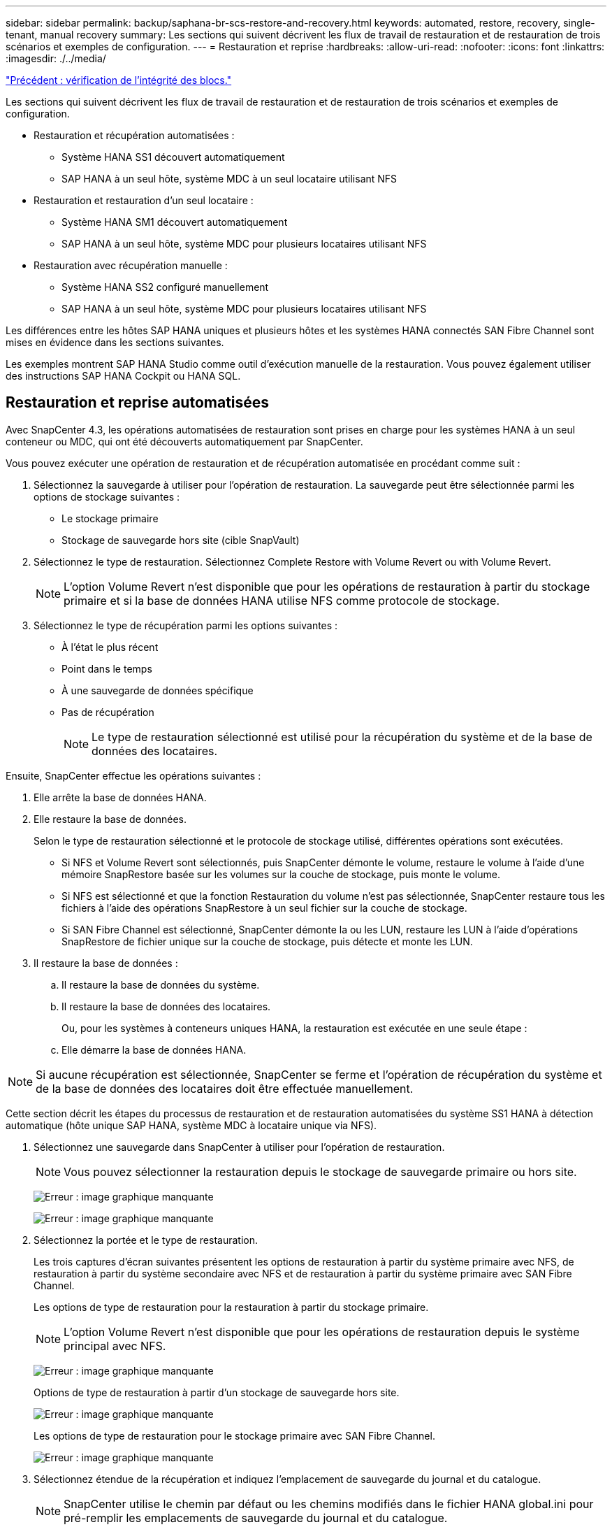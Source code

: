 ---
sidebar: sidebar 
permalink: backup/saphana-br-scs-restore-and-recovery.html 
keywords: automated, restore, recovery, single-tenant, manual recovery 
summary: Les sections qui suivent décrivent les flux de travail de restauration et de restauration de trois scénarios et exemples de configuration. 
---
= Restauration et reprise
:hardbreaks:
:allow-uri-read: 
:nofooter: 
:icons: font
:linkattrs: 
:imagesdir: ./../media/


link:saphana-br-scs-block-integrity-check.html["Précédent : vérification de l'intégrité des blocs."]

Les sections qui suivent décrivent les flux de travail de restauration et de restauration de trois scénarios et exemples de configuration.

* Restauration et récupération automatisées :
+
** Système HANA SS1 découvert automatiquement
** SAP HANA à un seul hôte, système MDC à un seul locataire utilisant NFS


* Restauration et restauration d'un seul locataire :
+
** Système HANA SM1 découvert automatiquement
** SAP HANA à un seul hôte, système MDC pour plusieurs locataires utilisant NFS


* Restauration avec récupération manuelle :
+
** Système HANA SS2 configuré manuellement
** SAP HANA à un seul hôte, système MDC pour plusieurs locataires utilisant NFS




Les différences entre les hôtes SAP HANA uniques et plusieurs hôtes et les systèmes HANA connectés SAN Fibre Channel sont mises en évidence dans les sections suivantes.

Les exemples montrent SAP HANA Studio comme outil d'exécution manuelle de la restauration. Vous pouvez également utiliser des instructions SAP HANA Cockpit ou HANA SQL.



== Restauration et reprise automatisées

Avec SnapCenter 4.3, les opérations automatisées de restauration sont prises en charge pour les systèmes HANA à un seul conteneur ou MDC, qui ont été découverts automatiquement par SnapCenter.

Vous pouvez exécuter une opération de restauration et de récupération automatisée en procédant comme suit :

. Sélectionnez la sauvegarde à utiliser pour l'opération de restauration. La sauvegarde peut être sélectionnée parmi les options de stockage suivantes :
+
** Le stockage primaire
** Stockage de sauvegarde hors site (cible SnapVault)


. Sélectionnez le type de restauration. Sélectionnez Complete Restore with Volume Revert ou with Volume Revert.
+

NOTE: L'option Volume Revert n'est disponible que pour les opérations de restauration à partir du stockage primaire et si la base de données HANA utilise NFS comme protocole de stockage.

. Sélectionnez le type de récupération parmi les options suivantes :
+
** À l'état le plus récent
** Point dans le temps
** À une sauvegarde de données spécifique
** Pas de récupération
+

NOTE: Le type de restauration sélectionné est utilisé pour la récupération du système et de la base de données des locataires.





Ensuite, SnapCenter effectue les opérations suivantes :

. Elle arrête la base de données HANA.
. Elle restaure la base de données.
+
Selon le type de restauration sélectionné et le protocole de stockage utilisé, différentes opérations sont exécutées.

+
** Si NFS et Volume Revert sont sélectionnés, puis SnapCenter démonte le volume, restaure le volume à l'aide d'une mémoire SnapRestore basée sur les volumes sur la couche de stockage, puis monte le volume.
** Si NFS est sélectionné et que la fonction Restauration du volume n'est pas sélectionnée, SnapCenter restaure tous les fichiers à l'aide des opérations SnapRestore à un seul fichier sur la couche de stockage.
** Si SAN Fibre Channel est sélectionné, SnapCenter démonte la ou les LUN, restaure les LUN à l'aide d'opérations SnapRestore de fichier unique sur la couche de stockage, puis détecte et monte les LUN.


. Il restaure la base de données :
+
.. Il restaure la base de données du système.
.. Il restaure la base de données des locataires.
+
Ou, pour les systèmes à conteneurs uniques HANA, la restauration est exécutée en une seule étape :

.. Elle démarre la base de données HANA.





NOTE: Si aucune récupération est sélectionnée, SnapCenter se ferme et l'opération de récupération du système et de la base de données des locataires doit être effectuée manuellement.

Cette section décrit les étapes du processus de restauration et de restauration automatisées du système SS1 HANA à détection automatique (hôte unique SAP HANA, système MDC à locataire unique via NFS).

. Sélectionnez une sauvegarde dans SnapCenter à utiliser pour l'opération de restauration.
+

NOTE: Vous pouvez sélectionner la restauration depuis le stockage de sauvegarde primaire ou hors site.

+
image:saphana-br-scs-image96.png["Erreur : image graphique manquante"]

+
image:saphana-br-scs-image97.png["Erreur : image graphique manquante"]

. Sélectionnez la portée et le type de restauration.
+
Les trois captures d'écran suivantes présentent les options de restauration à partir du système primaire avec NFS, de restauration à partir du système secondaire avec NFS et de restauration à partir du système primaire avec SAN Fibre Channel.

+
Les options de type de restauration pour la restauration à partir du stockage primaire.

+

NOTE: L'option Volume Revert n'est disponible que pour les opérations de restauration depuis le système principal avec NFS.

+
image:saphana-br-scs-image98.png["Erreur : image graphique manquante"]

+
Options de type de restauration à partir d'un stockage de sauvegarde hors site.

+
image:saphana-br-scs-image99.jpeg["Erreur : image graphique manquante"]

+
Les options de type de restauration pour le stockage primaire avec SAN Fibre Channel.

+
image:saphana-br-scs-image100.png["Erreur : image graphique manquante"]

. Sélectionnez étendue de la récupération et indiquez l'emplacement de sauvegarde du journal et du catalogue.
+

NOTE: SnapCenter utilise le chemin par défaut ou les chemins modifiés dans le fichier HANA global.ini pour pré-remplir les emplacements de sauvegarde du journal et du catalogue.

+
image:saphana-br-scs-image101.png["Erreur : image graphique manquante"]

. Entrez les commandes pré-enregistrement facultatives.
+
image:saphana-br-scs-image102.png["Erreur : image graphique manquante"]

. Entrez les commandes facultatives de post-restauration.
+
image:saphana-br-scs-image103.png["Erreur : image graphique manquante"]

. Entrez les paramètres de messagerie facultatifs.
+
image:saphana-br-scs-image104.png["Erreur : image graphique manquante"]

. Pour lancer l'opération de restauration, cliquez sur Terminer.
+
image:saphana-br-scs-image105.png["Erreur : image graphique manquante"]

. SnapCenter exécute l'opération de restauration et de restauration. Cet exemple montre les détails du travail de restauration et de récupération.
+
image:saphana-br-scs-image106.png["Erreur : image graphique manquante"]





== Opérations de restauration et de restauration par locataire unique

Avec SnapCenter 4.3, les opérations de restauration par locataire unique sont prises en charge sur les systèmes MDC HANA avec un seul locataire ou plusieurs locataires qui ont été découverts automatiquement par SnapCenter.

Vous pouvez effectuer une opération de restauration et de restauration par locataire unique en procédant comme suit :

. Arrêter le locataire à restaurer et à récupérer.
. Restaurez le locataire avec SnapCenter.
+
** Pour une restauration à partir du stockage primaire, SnapCenter exécute les opérations suivantes :
+
*** *NFS.* opérations Storage Single File SnapRestore pour tous les fichiers de la base de données tenant.
*** *SAN.* Clone et connectez le LUN à l'hôte de base de données et copiez tous les fichiers de la base de données du locataire.


** Pour une restauration à partir du stockage secondaire, SnapCenter exécute les opérations suivantes :
+
*** *NFS.* opérations de restauration de Storage SnapVault pour tous les fichiers de la base de données du locataire
*** *SAN.* Clone et connectez le LUN à l'hôte de base de données et copiez tous les fichiers de la base de données du locataire




. Restaurez le locataire avec HANA Studio, Cockpit ou une déclaration SQL.


Cette section décrit les étapes de l'opération de restauration et de récupération à partir du stockage principal du système HANA SM1 découvert automatiquement (système à un seul hôte SAP HANA, MDC à plusieurs locataires via NFS). Du point de vue des entrées utilisateur, les flux de travail sont identiques pour une restauration à partir d'une configuration secondaire ou d'une restauration dans une configuration SAN Fibre Channel.

. Arrêtez la base de données des locataires.
+
....
sm1adm@hana-2:/usr/sap/SM1/HDB00> hdbsql -U SYSKEY
Welcome to the SAP HANA Database interactive terminal.
Type:  \h for help with commands
       \q to quit
hdbsql=>
hdbsql SYSTEMDB=> alter system stop database tenant2;
0 rows affected (overall time 14.215281 sec; server time 14.212629 sec)
hdbsql SYSTEMDB=>
....
. Sélectionnez une sauvegarde dans SnapCenter à utiliser pour l'opération de restauration.
+
image:saphana-br-scs-image107.png["Erreur : image graphique manquante"]

. Sélectionnez le locataire à restaurer.
+

NOTE: SnapCenter affiche la liste de tous les locataires inclus dans la sauvegarde sélectionnée.

+
image:saphana-br-scs-image108.png["Erreur : image graphique manquante"]

+
La restauration d'un seul locataire n'est pas prise en charge par SnapCenter 4.3. Aucune récupération n'est présélectionnée et ne peut pas être modifiée.

+
image:saphana-br-scs-image109.png["Erreur : image graphique manquante"]

. Entrez les commandes pré-enregistrement facultatives.
+
image:saphana-br-scs-image110.png["Erreur : image graphique manquante"]

. Entrez des commandes post-restauration facultatives.
+
image:saphana-br-scs-image111.png["Erreur : image graphique manquante"]

. Entrez les paramètres de messagerie facultatifs.
+
image:saphana-br-scs-image112.png["Erreur : image graphique manquante"]

. Pour lancer l'opération de restauration, cliquez sur Terminer.
+
image:saphana-br-scs-image113.png["Erreur : image graphique manquante"]

+
L'opération de restauration est exécutée par SnapCenter. Cet exemple montre les détails du travail de restauration.

+
image:saphana-br-scs-image114.png["Erreur : image graphique manquante"]

+

NOTE: Lorsque l'opération de restauration du locataire est terminée, seules les données pertinentes du locataire sont restaurées. Sur le système de fichiers de l'hôte de la base de données HANA, le fichier de données restauré et le fichier d'ID de sauvegarde Snapshot du locataire sont disponibles.

+
....
sm1adm@hana-2:/usr/sap/SM1/HDB00> ls -al /hana/data/SM1/mnt00001/*
-rw-r--r-- 1 sm1adm sapsys   17 Dec  6 04:01 /hana/data/SM1/mnt00001/nameserver.lck
/hana/data/SM1/mnt00001/hdb00001:
total 3417776
drwxr-x--- 2 sm1adm sapsys       4096 Dec  6 01:14 .
drwxr-x--- 6 sm1adm sapsys       4096 Nov 20 09:35 ..
-rw-r----- 1 sm1adm sapsys 3758096384 Dec  6 03:59 datavolume_0000.dat
-rw-r----- 1 sm1adm sapsys          0 Nov 20 08:36 __DO_NOT_TOUCH_FILES_IN_THIS_DIRECTORY__
-rw-r----- 1 sm1adm sapsys         36 Nov 20 08:37 landscape.id
/hana/data/SM1/mnt00001/hdb00002.00003:
total 67772
drwxr-xr-- 2 sm1adm sapsys      4096 Nov 20 08:37 .
drwxr-x--- 6 sm1adm sapsys      4096 Nov 20 09:35 ..
-rw-r--r-- 1 sm1adm sapsys 201441280 Dec  6 03:59 datavolume_0000.dat
-rw-r--r-- 1 sm1adm sapsys         0 Nov 20 08:37 __DO_NOT_TOUCH_FILES_IN_THIS_DIRECTORY__
/hana/data/SM1/mnt00001/hdb00002.00004:
total 3411836
drwxr-xr-- 2 sm1adm sapsys       4096 Dec  6 03:57 .
drwxr-x--- 6 sm1adm sapsys       4096 Nov 20 09:35 ..
-rw-r--r-- 1 sm1adm sapsys 3758096384 Dec  6 01:14 datavolume_0000.dat
-rw-r--r-- 1 sm1adm sapsys          0 Nov 20 09:35 __DO_NOT_TOUCH_FILES_IN_THIS_DIRECTORY__
-rw-r----- 1 sm1adm sapsys     155648 Dec  6 01:14 snapshot_databackup_0_1
/hana/data/SM1/mnt00001/hdb00003.00003:
total 3364216
drwxr-xr-- 2 sm1adm sapsys       4096 Dec  6 01:14 .
drwxr-x--- 6 sm1adm sapsys       4096 Nov 20 09:35 ..
-rw-r--r-- 1 sm1adm sapsys 3758096384 Dec  6 03:59 datavolume_0000.dat
-rw-r--r-- 1 sm1adm sapsys          0 Nov 20 08:37 __DO_NOT_TOUCH_FILES_IN_THIS_DIRECTORY__
sm1adm@hana-2:/usr/sap/SM1/HDB00>
....
. Commencez la restauration avec HANA Studio.
+
image:saphana-br-scs-image115.png["Erreur : image graphique manquante"]

. Sélectionnez le locataire.
+
image:saphana-br-scs-image116.png["Erreur : image graphique manquante"]

. Sélectionnez le type de restauration.
+
image:saphana-br-scs-image117.png["Erreur : image graphique manquante"]

. Fournir l'emplacement du catalogue de sauvegardes.
+
image:saphana-br-scs-image118.png["Erreur : image graphique manquante"]

+
image:saphana-br-scs-image119.png["Erreur : image graphique manquante"]

+
Dans le catalogue de sauvegarde, la sauvegarde restaurée est mise en évidence par une icône verte. L'ID de sauvegarde externe indique le nom de sauvegarde précédemment sélectionné dans SnapCenter.

. Sélectionnez l'entrée avec l'icône verte et cliquez sur Suivant.
+
image:saphana-br-scs-image120.png["Erreur : image graphique manquante"]

. Indiquez l'emplacement de sauvegarde du journal.
+
image:saphana-br-scs-image121.png["Erreur : image graphique manquante"]

. Sélectionnez les autres paramètres requis.
+
image:saphana-br-scs-image122.png["Erreur : image graphique manquante"]

. Démarrer l'opération de restauration des locataires.
+
image:saphana-br-scs-image123.png["Erreur : image graphique manquante"]

+
image:saphana-br-scs-image124.png["Erreur : image graphique manquante"]





=== Restauration avec récupération manuelle

Pour restaurer et restaurer un système à locataire unique SAP HANA MDC à l'aide de SAP HANA Studio et SnapCenter, effectuez les opérations suivantes :

. Préparez le processus de restauration et de restauration avec SAP HANA Studio :
+
.. Sélectionnez Recover System Database et confirmez l'arrêt du système SAP HANA.
.. Sélectionnez le type de récupération et l'emplacement de sauvegarde du journal.
.. La liste des sauvegardes de données s'affiche. Sélectionnez Sauvegarder pour afficher l'ID de sauvegarde externe.


. Exécutez le processus de restauration avec SnapCenter :
+
.. Dans la vue topologique de la ressource, sélectionnez les copies locales à restaurer à partir du stockage principal ou des copies du coffre-fort si vous souhaitez effectuer une restauration à partir d'un stockage de sauvegarde hors site.
.. Sélectionnez la sauvegarde SnapCenter qui correspond au champ ID de sauvegarde externe ou commentaire de SAP HANA Studio.
.. Démarrez le processus de restauration.
+

NOTE: Si une restauration basée sur les volumes à partir du stockage primaire est choisie, les volumes de données doivent être démontés de tous les hôtes de base de données SAP HANA avant la restauration et montés de nouveau une fois le processus de restauration terminé.

+

NOTE: Dans une configuration SAP HANA à plusieurs hôtes avec FC, les opérations de démontage et de montage sont exécutées par le serveur de noms SAP HANA dans le cadre du processus d'arrêt et de démarrage de la base de données.



. Exécutez le processus de restauration de la base de données système avec SAP HANA Studio :
+
.. Cliquez sur Actualiser dans la liste de sauvegarde et sélectionnez la sauvegarde disponible pour la restauration (indiquée par une icône verte).
.. Démarrez le processus de restauration. Une fois le processus de récupération terminé, la base de données système démarre.


. Exécutez le processus de restauration de la base de données des locataires avec SAP HANA Studio :
+
.. Sélectionnez récupérer la base de données des locataires et sélectionnez le locataire à récupérer.
.. Sélectionnez le type de récupération et l'emplacement de sauvegarde du journal.
+
Une liste de sauvegardes de données s'affiche. Le volume de données ayant déjà été restauré, la sauvegarde du locataire est indiquée comme disponible (en vert).

.. Sélectionnez cette sauvegarde et démarrez le processus de restauration. Une fois le processus de restauration terminé, la base de données des locataires démarre automatiquement.




La section suivante décrit les étapes des opérations de restauration et de restauration du système HANA SS2 configuré manuellement (hôte unique SAP HANA, système mutualisé MDC multiple via NFS).

. Dans SAP HANA Studio, sélectionnez l'option récupérer la base de données système pour démarrer la récupération de la base de données système.
+
image:saphana-br-scs-image125.png["Erreur : image graphique manquante"]

. Cliquez sur OK pour arrêter la base de données SAP HANA.
+
image:saphana-br-scs-image126.png["Erreur : image graphique manquante"]

+
Le système SAP HANA s'arrête et l'assistant de restauration est démarré.

. Sélectionnez le type de récupération et cliquez sur Suivant.
+
image:saphana-br-scs-image127.png["Erreur : image graphique manquante"]

. Indiquez l'emplacement du catalogue de sauvegardes et cliquez sur Next (Suivant).
+
image:saphana-br-scs-image128.png["Erreur : image graphique manquante"]

. Une liste des sauvegardes disponibles s'affiche en fonction du contenu du catalogue de sauvegardes. Choisissez la sauvegarde souhaitée et notez l'ID de sauvegarde externe : dans notre exemple, la sauvegarde la plus récente.
+
image:saphana-br-scs-image129.png["Erreur : image graphique manquante"]

. Démontez tous les volumes de données.
+
....
umount /hana/data/SS2/mnt00001
....
+

NOTE: Pour un système hôte SAP HANA équipé de la technologie NFS, tous les volumes de données sur chaque hôte doivent être démontés.

+

NOTE: Dans une configuration SAP HANA à plusieurs hôtes avec FC, l'opération de démontage est exécutée par le serveur de noms SAP HANA dans le cadre du processus d'arrêt.

. Dans l'interface graphique de SnapCenter, sélectionnez la vue topologique des ressources et sélectionnez la sauvegarde à restaurer, dans notre exemple, la sauvegarde principale la plus récente. Cliquez sur l'icône Restaurer pour lancer la restauration.
+
image:saphana-br-scs-image130.png["Erreur : image graphique manquante"]

+
L'assistant de restauration SnapCenter démarre.

. Sélectionnez le type de restauration ressource complète ou niveau de fichier.
+
Sélectionnez ressource complète pour utiliser une restauration basée sur le volume.

+
image:saphana-br-scs-image131.png["Erreur : image graphique manquante"]

. Sélectionnez niveau de fichier et tous pour utiliser une opération SnapRestore à un seul fichier pour tous les fichiers.
+
image:saphana-br-scs-image132.png["Erreur : image graphique manquante"]

+

NOTE: Pour effectuer une restauration au niveau fichier d'un système hôte SAP HANA multiple, sélectionnez tous les volumes.

+
image:saphana-br-scs-image133.png["Erreur : image graphique manquante"]

. (Facultatif) spécifiez les commandes à exécuter depuis le plug-in SAP HANA exécuté sur l'hôte du plug-in HANA central. Cliquez sur Suivant.
+
image:saphana-br-scs-image134.png["Erreur : image graphique manquante"]

. Spécifiez les commandes facultatives et cliquez sur Next (Suivant).
+
image:saphana-br-scs-image135.png["Erreur : image graphique manquante"]

. Spécifiez les paramètres de notification afin que SnapCenter puisse envoyer un e-mail d'état et un journal des tâches. Cliquez sur Suivant.
+
image:saphana-br-scs-image136.png["Erreur : image graphique manquante"]

. Vérifiez le résumé et cliquez sur Terminer pour lancer la restauration.
+
image:saphana-br-scs-image137.png["Erreur : image graphique manquante"]

. La tâche de restauration démarre et le journal des travaux peut être affiché en double-cliquant sur la ligne de journal dans le volet activité.
+
image:saphana-br-scs-image138.png["Erreur : image graphique manquante"]

. Attendez la fin du processus de restauration. Montez tous les volumes de données sur chaque hôte de base de données. Dans notre exemple, un seul volume doit être remonté sur l'hôte de base de données.
+
....
mount /hana/data/SP1/mnt00001
....
. Accédez à SAP HANA Studio et cliquez sur Actualiser pour mettre à jour la liste des sauvegardes disponibles. La sauvegarde restaurée avec SnapCenter s'affiche avec une icône verte dans la liste des sauvegardes. Sélectionnez la sauvegarde et cliquez sur Suivant.
+
image:saphana-br-scs-image139.png["Erreur : image graphique manquante"]

. Indiquez l'emplacement des sauvegardes des journaux. Cliquez sur Suivant.
+
image:saphana-br-scs-image140.png["Erreur : image graphique manquante"]

. Sélectionnez les autres paramètres requis. Assurez-vous que l'option utiliser les sauvegardes Delta n'est pas sélectionnée. Cliquez sur Suivant.
+
image:saphana-br-scs-image141.png["Erreur : image graphique manquante"]

. Vérifiez les paramètres de restauration et cliquez sur Terminer.
+
image:saphana-br-scs-image142.png["Erreur : image graphique manquante"]

. Le processus de restauration démarre. Attendez la fin de la restauration de la base de données système.
+
image:saphana-br-scs-image143.png["Erreur : image graphique manquante"]

. Dans SAP HANA Studio, sélectionnez l'entrée de la base de données système et lancez Backup Recovery - recover tenant Database.
+
image:saphana-br-scs-image144.png["Erreur : image graphique manquante"]

. Sélectionnez le locataire à restaurer et cliquez sur Next (Suivant).
+
image:saphana-br-scs-image145.png["Erreur : image graphique manquante"]

. Spécifiez le type de récupération et cliquez sur Suivant.
+
image:saphana-br-scs-image146.png["Erreur : image graphique manquante"]

. Confirmez l'emplacement du catalogue de sauvegarde et cliquez sur Next (Suivant).
+
image:saphana-br-scs-image147.png["Erreur : image graphique manquante"]

. Vérifiez que la base de données des locataires est hors ligne. Cliquez sur OK pour continuer.
+
image:saphana-br-scs-image148.png["Erreur : image graphique manquante"]

. Étant donné que la restauration du volume de données s'est produite avant la restauration de la base de données du système, la sauvegarde du locataire est immédiatement disponible. Sélectionnez la sauvegarde en vert et cliquez sur Suivant.
+
image:saphana-br-scs-image149.png["Erreur : image graphique manquante"]

. Confirmez l'emplacement de sauvegarde du journal et cliquez sur Suivant.
+
image:saphana-br-scs-image150.png["Erreur : image graphique manquante"]

. Sélectionnez les autres paramètres requis. Assurez-vous que l'option utiliser les sauvegardes Delta n'est pas sélectionnée. Cliquez sur Suivant.
+
image:saphana-br-scs-image151.png["Erreur : image graphique manquante"]

. Vérifiez les paramètres de restauration et démarrez le processus de restauration de la base de données des locataires en cliquant sur Terminer.
+
image:saphana-br-scs-image152.png["Erreur : image graphique manquante"]

. Attendez que la récupération soit terminée et que la base de données des locataires démarre.
+
image:saphana-br-scs-image153.png["Erreur : image graphique manquante"]

+
Le système SAP HANA est opérationnel.

+

NOTE: Pour un système MDC SAP HANA avec plusieurs locataires, vous devez répéter les étapes 20 à 29 pour chaque locataire.



link:saphana-br-scs-advanced-configuration-and-tuning.html["Suivant : configuration avancée et réglage."]
